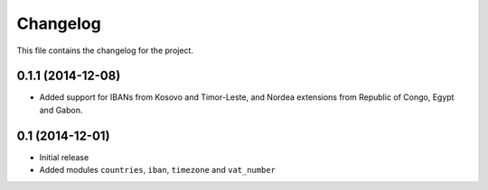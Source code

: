 =========
Changelog
=========

This file contains the changelog for the project.

0.1.1 (2014-12-08)
==================
* Added support for IBANs from Kosovo and Timor-Leste, and Nordea extensions from Republic of Congo, Egypt and Gabon.

0.1 (2014-12-01)
================
* Initial release
* Added modules ``countries``, ``iban``, ``timezone`` and ``vat_number``